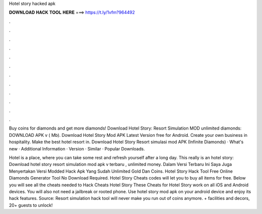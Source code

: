 Hotel story hacked apk



𝐃𝐎𝐖𝐍𝐋𝐎𝐀𝐃 𝐇𝐀𝐂𝐊 𝐓𝐎𝐎𝐋 𝐇𝐄𝐑𝐄 ===> https://t.ly/1vfm?964492



.



.



.



.



.



.



.



.



.



.



.



.

Buy coins for diamonds and get more diamonds! Download Hotel Story: Resort Simulation MOD unlimited diamonds: DOWNLOAD APK v ( Mb). Download Hotel Story Mod APK Latest Version free for Android. Create your own business in hospitality. Make the best hotel resort in. Download Hotel Story Resort simulasi mod APK (Infinite Diamonds) · What's new · Additional Information · Version · Similar · Popular Downloads.

Hotel is a place, where you can take some rest and refresh yourself after a long day. This really is an hotel story: Download hotel story resort simulation mod apk v terbaru , unlimited money. Dalam Versi Terbaru Ini Saya Juga Menyertakan Versi Modded Hack Apk Yang Sudah Unlimited Gold Dan Coins. Hotel Story Hack Tool Free Online Diamonds Generator Tool No Download Required. Hotel Story Cheats codes will let you to buy all items for free. Below you will see all the cheats needed to Hack Cheats Hotel Story These Cheats for Hotel Story work on all iOS and Android devices. You will also not need a jailbreak or rooted phone. Use hotel story mod apk on your android device and enjoy its hack features. Source:  Resort simulation hack tool will never make you run out of coins anymore. + facilities and decors, 20+ guests to unlock!
